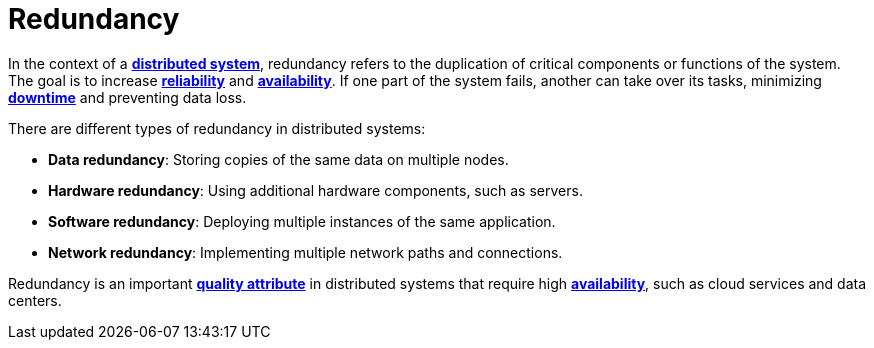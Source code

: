 = Redundancy

In the context of a *link:./distributed-system.adoc[distributed system]*, redundancy refers to the duplication of critical components or functions of the system. The goal is to increase *link:./fault-tolerance.adoc[reliability]* and *link:./availability.adoc[availability]*. If one part of the system fails, another can take over its tasks, minimizing *link:./downtime.adoc[downtime]* and preventing data loss.

There are different types of redundancy in distributed systems:

* *Data redundancy*: Storing copies of the same data on multiple nodes.

* *Hardware redundancy*: Using additional hardware components, such as servers.

* *Software redundancy*: Deploying multiple instances of the same application.

* *Network redundancy*: Implementing multiple network paths and connections.

Redundancy is an important *link:./quality-attribute.adoc[quality attribute]* in distributed systems that require high *link:./availability.adoc[availability]*, such as cloud services and data centers.
